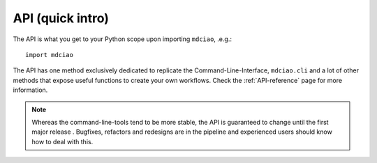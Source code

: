 API (quick intro)
-----------------

The API is what you get to your Python scope upon importing ``mdciao``, .e.g.::

 import mdciao

The API has one method exclusively dedicated to replicate the Command-Line-Interface, ``mdciao.cli`` and a lot of other methods that expose useful functions to create your own workflows. Check the :ref:`API-reference` page for more information.

.. _api_note:
.. note::
   Whereas the command-line-tools tend to be more stable, the API is guaranteed to change until the first major release . Bugfixes, refactors and redesigns are in the pipeline and experienced users should know how to deal with this.